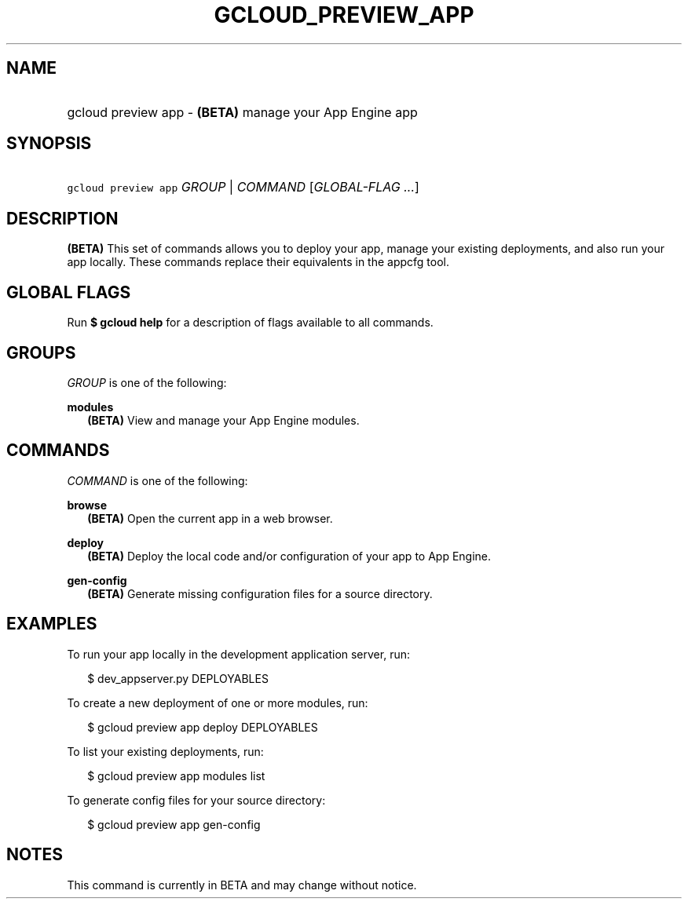 
.TH "GCLOUD_PREVIEW_APP" 1



.SH "NAME"
.HP
gcloud preview app \- \fB(BETA)\fR manage your App Engine app



.SH "SYNOPSIS"
.HP
\f5gcloud preview app\fR \fIGROUP\fR | \fICOMMAND\fR [\fIGLOBAL\-FLAG\ ...\fR]


.SH "DESCRIPTION"

\fB(BETA)\fR This set of commands allows you to deploy your app, manage your
existing deployments, and also run your app locally. These commands replace
their equivalents in the appcfg tool.



.SH "GLOBAL FLAGS"

Run \fB$ gcloud help\fR for a description of flags available to all commands.



.SH "GROUPS"

\f5\fIGROUP\fR\fR is one of the following:

\fBmodules\fR
.RS 2m
\fB(BETA)\fR View and manage your App Engine modules.


.RE

.SH "COMMANDS"

\f5\fICOMMAND\fR\fR is one of the following:

\fBbrowse\fR
.RS 2m
\fB(BETA)\fR Open the current app in a web browser.

.RE
\fBdeploy\fR
.RS 2m
\fB(BETA)\fR Deploy the local code and/or configuration of your app to App
Engine.

.RE
\fBgen\-config\fR
.RS 2m
\fB(BETA)\fR Generate missing configuration files for a source directory.


.RE

.SH "EXAMPLES"

To run your app locally in the development application server, run:

.RS 2m
$ dev_appserver.py DEPLOYABLES
.RE

To create a new deployment of one or more modules, run:

.RS 2m
$ gcloud preview app deploy DEPLOYABLES
.RE

To list your existing deployments, run:

.RS 2m
$ gcloud preview app modules list
.RE

To generate config files for your source directory:

.RS 2m
$ gcloud preview app gen\-config
.RE



.SH "NOTES"

This command is currently in BETA and may change without notice.

